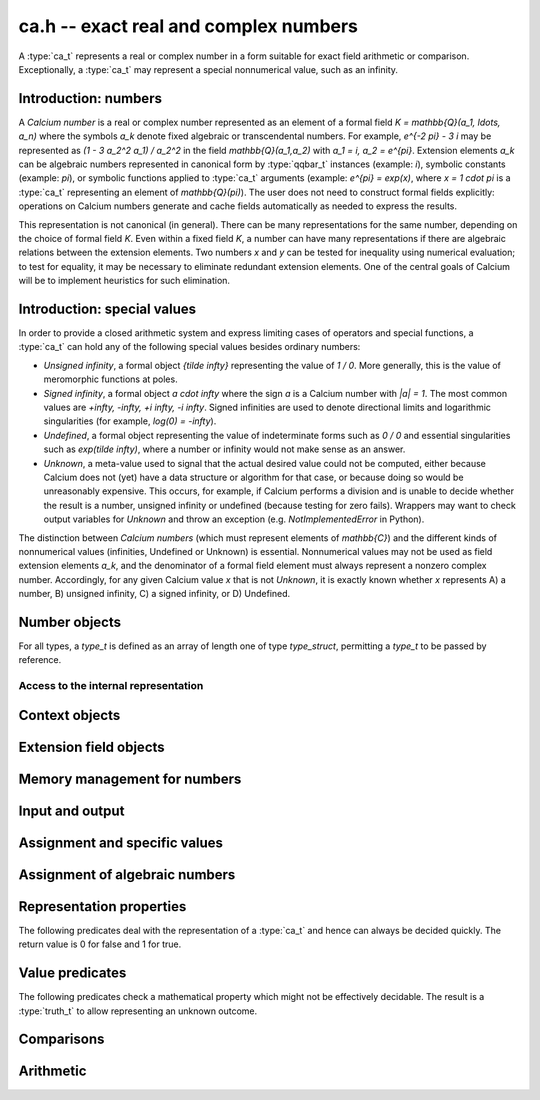 .. ca:

**ca.h** -- exact real and complex numbers
===============================================================================

A :type:`ca_t` represents a real or complex number in a form suitable
for exact field arithmetic or comparison.
Exceptionally, a :type:`ca_t` may represent a special nonnumerical value,
such as an infinity.

Introduction: numbers
-------------------------------------------------------------------------------

A *Calcium number* is a real or complex number
represented as an element of a formal field `K = \mathbb{Q}(a_1, \ldots, a_n)`
where the symbols `a_k` denote fixed algebraic or transcendental numbers.
For example, `e^{-2 \pi} - 3 i` may be represented as
`(1 - 3 a_2^2 a_1) / a_2^2` in the field `\mathbb{Q}(a_1,a_2)` with
`a_1 = i, a_2 = e^{\pi}`.
Extension elements `a_k` can be algebraic numbers represented
in canonical form by :type:`qqbar_t` instances (example: `i`),
symbolic constants (example: `\pi`),
or symbolic functions applied to :type:`ca_t` arguments
(example: `e^{\pi} = \exp(x)`, where `x = 1 \cdot \pi`
is a :type:`ca_t` representing an element of `\mathbb{Q}(\pi)`).
The user does not need to construct formal fields explicitly:
operations on Calcium numbers generate and cache fields automatically as needed
to express the results.

This representation is not canonical (in general). There can be
many representations for the same number, depending on
the choice of formal field *K*. Even within a fixed field *K*,
a number can have many representations if there are algebraic
relations between the extension elements.
Two numbers *x* and *y* can be tested for inequality using numerical
evaluation; to test for equality, it may be necessary to
eliminate redundant extension elements.
One of the central goals of Calcium will be to
implement heuristics for such elimination.

Introduction: special values
-------------------------------------------------------------------------------

In order to provide a closed arithmetic system and express limiting
cases of operators and special functions, a :type:`ca_t` can hold
any of the following special values besides ordinary numbers:

* *Unsigned infinity*, a formal object `{\tilde \infty}` representing
  the value of `1 / 0`. More generally, this is the
  value of meromorphic functions at poles.

* *Signed infinity*, a formal object `a \cdot \infty` where the sign `a`
  is a Calcium number with `|a| = 1`.
  The most common values are `+\infty, -\infty, +i \infty, -i \infty`.
  Signed infinities are used to denote directional limits and logarithmic
  singularities (for example, `\log(0) = -\infty`).

* *Undefined*, a formal object representing the value of indeterminate
  forms such as `0 / 0` and essential singularities such as 
  `\exp(\tilde \infty)`, where a number or infinity would not make sense
  as an answer.

* *Unknown*, a meta-value used to signal that the actual desired value
  could not be computed, either because Calcium does not (yet) have a data
  structure or algorithm for that case, or because doing so would be
  unreasonably expensive. This occurs, for example, if Calcium performs
  a division and is unable to decide whether the result is a number,
  unsigned infinity or undefined (because testing for zero fails).
  Wrappers may want to check output variables for
  *Unknown* and throw an exception (e.g. *NotImplementedError* in Python).

The distinction between *Calcium numbers* (which must represent
elements of `\mathbb{C}`) and the different kinds of nonnumerical values
(infinities, Undefined or Unknown) is essential. Nonnumerical values may
not be used as field extension elements `a_k`, and the denominator of
a formal field element must always represent a nonzero complex number.
Accordingly, for any given Calcium value *x* that is not *Unknown*,
it is exactly known whether *x* represents A) a number, B) unsigned infinity,
C) a signed infinity, or D) Undefined.


Number objects
-------------------------------------------------------------------------------

For all types, a *type_t* is defined as an array of length one of type
*type_struct*, permitting a *type_t* to be passed by reference.

.. type:: ca_struct

.. type:: ca_t

    A :type:`ca_t` contains an index to a field *K*, and
    data representing an element *x* of *K*.
    The data is either an inline rational number (:type:`fmpq_t`), an
    inline Antic number field element (:type:`nf_elem_t`)
    when *K* is an absolute algebraic number field `\mathbb{Q}(a)`,
    or a pointer to a heap-allocated :type:`fmpz_mpoly_q_t` representing
    an element of a generic field `\mathbb{Q}(a_1,\ldots,a_n)`.
    Special values are encoded using magic bits in the field index.

Access to the internal representation
...............................................................................

.. macro:: CA_FMPQ(x)

.. macro:: CA_FMPQ_NUMREF(x)

.. macro:: CA_FMPQ_DENREF(x)

    Assuming that *x* holds an element of the trivial field `\mathbb{Q}`,
    this macro returns a pointer which can be used as an :type:`fmpq_t`,
    or respectively to the numerator or denominator as an :type:`fmpz_t`.

.. macro:: CA_MPOLY_Q(x)

    Assuming that *x* holds a generic field element as data,
    this macro returns a pointer which can be used as
    an :type:`fmpz_mpoly_q_t`.

.. macro:: CA_NF_ELEM(x)

    Assuming that *x* holds an Antic number field element as data,
    this macro returns a pointer which can be used as
    an :type:`nf_elem_t`.


.. function:: void _ca_make_field_element(ca_t x, slong new_index, ca_ctx_t ctx)

    Changes the internal representation of *x* to that of an element
    of the field with index *new_index* in the context object *ctx*.
    This may destroy the value of *x*.

.. function:: void _ca_make_fmpq(ca_t x, ca_ctx_t ctx)

    Changes the internal representation of *x* to that of an element of
    the trivial field `\mathbb{Q}`. This may destroy the value of *x*.

Context objects
-------------------------------------------------------------------------------

.. type:: ca_ctx_struct

.. type:: ca_ctx_t

    A :type:`ca_ctx_t` context object holds a cache of fields *K* and
    constituent extension elements `a_k`.
    The field index in an individual :type:`ca_t` instance represents
    a shallow reference to the object defining the field *K* within the
    context object, so creating many elements of the same field is cheap.

    Since context objects are mutable (and may be mutated even when
    performing read-only operations on :type:`ca_t` instances), they must not
    be accessed simultaneously by different threads: in multithreaded
    environments, the user must use a separate context object for each thread.

.. function:: void ca_ctx_init(ca_ctx_t ctx)

    Initializes the context object *ctx* for use.
    Any evaluation options stored in the context object
    are set to default values.

.. function:: void ca_ctx_clear(ca_ctx_t ctx)

    Clears the context object *ctx*, freeing any memory allocated internally.
    This function should only be called after all :type:`ca_t` instances
    referring to this context have been cleared.

Extension field objects
-------------------------------------------------------------------------------

.. type:: ca_field_struct

.. type:: ca_field_t

    Represents a formal field.

.. function:: void ca_field_init_qq(ca_field_t K)

    Initializes *K* to represent the trivial field `\mathbb{Q}`.

.. function:: void ca_field_init_nf(ca_field_t K, const qqbar_t x)

    Initializes *K* to represent the algebraic number field `\mathbb{Q}(x)`.

.. function:: void ca_field_init_const(ca_field_t K, ulong func)

    Initializes *K* to represent the field
    `\mathbb{Q}(x)` where *x* is a builtin constant defined by
    *func* (example: *func* = *CA_Pi* for `x = \pi`).

.. function:: void ca_field_init_fx(ca_field_t K, ulong func, const ca_t x, ca_ctx_t ctx)

    Initializes *K* to represent the field
    `\mathbb{Q}(a)` where `a = f(x)`, given a number *x* and a builtin
    univariate function *func* (example: *func* = *CA_Exp* for `e^x`).

.. function:: void ca_field_init_multi(ca_field_t K, slong len)

    Initializes *K* to represent a multivariate field
    `\mathbb{Q}(a_1, \ldots, a_n)` in *n*
    extension elements. The extension elements must subsequently be
    assigned one by one using :func:`ca_field_set_ext`.

.. function:: void ca_field_set_ext(ca_field_t K, slong i, slong x_index, ca_ctx_t ctx)

    Sets the extension element at position *i* (here indexed from 0) of *K*
    to the generator of the field with index *x_index* in *ctx*.
    (It is assumed that the generating field is a univariate field.)

    This only inserts a shallow reference: the field at index *x_index* must
    be kept alive until *K* has been cleared.

.. function:: void ca_field_clear(ca_field_t K)

    Clears the field *K*.


Memory management for numbers
-------------------------------------------------------------------------------

.. function:: void ca_init(ca_t x, ca_ctx_t ctx)

    Initializes the variable *x* for use, associating it with the
    context object *ctx*. The value of *x* is set to the rational number 0.

.. function:: void ca_clear(ca_t x, ca_ctx_t ctx)

    Clears the variable *x*.

.. function:: void ca_swap(ca_t x, ca_t y, ca_ctx_t ctx)

    Efficiently swaps the variables *x* and *y*.

Input and output
-------------------------------------------------------------------------------

.. function:: void ca_field_print(const ca_field_t K)

    Prints a description of the field *K* to standard output.

.. function:: void ca_ctx_print(const ca_ctx_t ctx)

    Prints a description of the context *ctx* to standard output.
    This will give a complete listing of the cached fields in *ctx*.

.. function:: void ca_print(ca_t x, ca_ctx_t ctx)

    Prints a description of *x* to standard output.

Assignment and specific values
-------------------------------------------------------------------------------

.. function:: void ca_set(ca_t res, const ca_t x, ca_ctx_t ctx)

    Sets *res* to a copy of *x*.

.. function:: void ca_zero(ca_t x, ca_ctx_t ctx)

.. function:: void ca_one(ca_t x, ca_ctx_t ctx)

    Sets *x* to the integer 0 or 1. This creates a canonical representation
    of this number as an element of the trivial field `\mathbb{Q}`.

.. function:: void ca_set_si(ca_t x, slong v, ca_ctx_t ctx)

.. function:: void ca_set_ui(ca_t x, ulong v, ca_ctx_t ctx)

.. function:: void ca_set_fmpz(ca_t x, const fmpz_t v, ca_ctx_t ctx)

.. function:: void ca_set_fmpq(ca_t x, const fmpq_t v, ca_ctx_t ctx)

    Sets *x* to the integer or rational number *v*. This creates a canonical
    representation of this number as an element of the trivial field
    `\mathbb{Q}`.

.. function:: void ca_i(ca_t x, ca_ctx_t ctx)

    Sets *x* to the imaginary unit `i = \sqrt{-1}`. This creates a canonical
    representation of `i` as the generator of the algebraic number field
    `\mathbb{Q}(i)`.

.. function:: void ca_unknown(ca_t x, ca_ctx_t ctx)

    Sets *x* to the meta-value *Unknown*.

.. function:: void ca_undefined(ca_t x, ca_ctx_t ctx)

    Sets *x* to *Undefined*.

.. function:: void ca_uinf(ca_t x, ca_ctx_t ctx)

    Sets *x* to unsigned infinity `{\tilde \infty}`.

.. function:: void ca_pos_inf(ca_t x, ca_ctx_t ctx)

.. function:: void ca_neg_inf(ca_t x, ca_ctx_t ctx)

.. function:: void ca_pos_i_inf(ca_t x, ca_ctx_t ctx)

.. function:: void ca_neg_i_inf(ca_t x, ca_ctx_t ctx)

    Sets *x* to the signed infinity `+\infty`, `-\infty`, `+i \infty` or `-i \infty`.

Assignment of algebraic numbers
-------------------------------------------------------------------------------

.. function:: void ca_set_qqbar(ca_t res, const qqbar_t x, ca_ctx_t ctx)

    Sets *res* to the algebraic number *x*.

    If *x* is rational, *res* is set to the canonical representation as
    an element in the trivial field `\mathbb{Q}`.

    If *x* is irrational, this function always sets *res* to an element of
    a univariate number field `\mathbb{Q}(a)`. It will not, for example,
    identify `\sqrt{2} + \sqrt{3}`
    as an element of `\mathbb{Q}(\sqrt{2}, \sqrt{3})`. However, it may
    attempt to find a simpler number field than that generated by *x*
    itself. For example:

    * If *x* is quadratic, it will be expressed as an element of
      `\mathbb{Q}(\sqrt{N})` where *N* has no small repeated factors
      (obtained by performing a smooth factorisation of the discriminant).

    * TODO: if possible, coerce *x* to a low-degree cyclotomic field.


Representation properties
-------------------------------------------------------------------------------

The following predicates deal with the representation of a :type:`ca_t` and
hence can always be decided quickly. The return value is 0 for false
and 1 for true.

.. function:: int ca_is_unknown(const ca_t x, ca_ctx_t ctx)

    Returns 1 if *x* is Unknown, and 0 otherwise.

Value predicates
-------------------------------------------------------------------------------

The following predicates check a mathematical property which might
not be effectively decidable. The result is a :type:`truth_t` to allow
representing an unknown outcome.

.. function:: truth_t ca_check_is_number(const ca_t x, ca_ctx_t ctx)

    Tests if *x* is a number. The result is ``T_TRUE`` is *x* is
    a field element (and hence a complex number), ``T_FALSE`` if *x* is
    an infinity or *Undefined*, and ``T_UNKNOWN`` if *x* is *Unknown*.

.. function:: truth_t ca_check_is_zero(const ca_t x, ca_ctx_t ctx)

.. function:: truth_t ca_check_is_one(const ca_t x, ca_ctx_t ctx)

.. function:: truth_t ca_check_is_neg_one(const ca_t x, ca_ctx_t ctx)

.. function:: truth_t ca_check_is_i(const ca_t x, ca_ctx_t ctx)

.. function:: truth_t ca_check_is_neg_i(const ca_t x, ca_ctx_t ctx)

    Tests if *x* is equal to the number `0`, `1`, `-1`, `i`, or `-i`.

.. function:: truth_t ca_check_is_algebraic(const ca_t x, ca_ctx_t ctx)

.. function:: truth_t ca_check_is_rational(const ca_t x, ca_ctx_t ctx)

.. function:: truth_t ca_check_is_integer(const ca_t x, ca_ctx_t ctx)

    Tests if *x* is respectively an algebraic number, a rational number,
    or an integer.

.. function:: truth_t ca_check_is_real(const ca_t x, ca_ctx_t ctx)

    Tests if *x* is a real number. Warning: this returns ``T_FALSE`` if *x* is an
    infinity with real sign.

.. function:: truth_t ca_check_is_imaginary(const ca_t x, ca_ctx_t ctx)

    Tests if *x* is an imaginary number. Warning: this returns ``T_FALSE`` if
    *x* is an infinity with imaginary sign.

.. function:: truth_t ca_check_is_nonreal(const ca_t x, ca_ctx_t ctx)

    Tests if *x* is a nonreal complex number.

.. function:: truth_t ca_check_is_undefined(const ca_t x, ca_ctx_t ctx)

    Tests if *x* is the special value *Undefined*.

.. function:: truth_t ca_check_is_infinity(const ca_t x, ca_ctx_t ctx)

    Tests if *x* is any infinity (unsigned or signed).

.. function:: truth_t ca_check_is_uinf(const ca_t x, ca_ctx_t ctx)

    Tests if *x* is unsigned infinity `{\tilde \infty}`.

.. function:: truth_t ca_check_is_signed_inf(const ca_t x, ca_ctx_t ctx)

    Tests if *x* is any signed infinity.

.. function:: truth_t ca_check_is_pos_inf(const ca_t x, ca_ctx_t ctx)

.. function:: truth_t ca_check_is_neg_inf(const ca_t x, ca_ctx_t ctx)

.. function:: truth_t ca_check_is_pos_i_inf(const ca_t x, ca_ctx_t ctx)

.. function:: truth_t ca_check_is_neg_i_inf(const ca_t x, ca_ctx_t ctx)

    Tests if *x* is equal to the signed infinity `+\infty`, `-\infty`,
    `+i \infty`, `-i \infty`, respectively.

Comparisons
-------------------------------------------------------------------------------

.. function:: truth_t ca_check_equal(const ca_t x, const ca_t y, ca_ctx_t ctx)

    Tests `x = y`.
    The result is ``T_UNKNOWN`` if either operand is *Unknown*.
    The result may also be ``T_UNKNOWN`` if *x* and *y* are numerically
    indistinguishable and cannot be proved equal or unequal by
    an exact computation.

.. function:: truth_t ca_check_lt(const ca_t x, const ca_t y, ca_ctx_t ctx)

.. function:: truth_t ca_check_le(const ca_t x, const ca_t y, ca_ctx_t ctx)

.. function:: truth_t ca_check_gt(const ca_t x, const ca_t y, ca_ctx_t ctx)

.. function:: truth_t ca_check_ge(const ca_t x, const ca_t y, ca_ctx_t ctx)

    Compares *x* and *y*, implementing the respective operations
    `x < y`, `x \le y`, `x > y`, `x \ge y`.
    Only real numbers and `-\infty` and `+\infty` are considered comparable.
    The result is ``T_FALSE`` (not ``T_UNKNOWN``) if either operand is not
    comparable (being a nonreal complex number, unsigned infinity, or
    undefined).

Arithmetic
-------------------------------------------------------------------------------

.. function:: void ca_neg(ca_t res, const ca_t x, ca_ctx_t ctx)

    Sets *res* to the negation of *x*.



